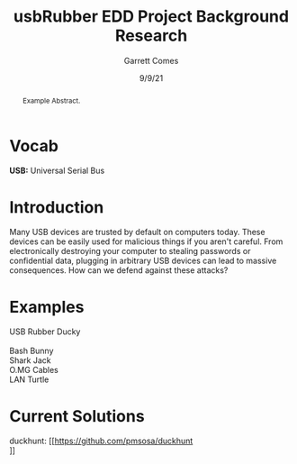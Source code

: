 #+TITLE: usbRubber EDD Project Background Research
#+AUTHOR: Garrett Comes
#+DATE: 9/9/21
#+OPTIONS: \n:t
#+HTML_HEAD: <link rel="stylesheet" type="text/css" href="css/org.css"/>

#+BEGIN_abstract
Example Abstract.
#+END_abstract

* Vocab
*USB:* Universal Serial Bus

* Introduction
Many USB devices are trusted by default on computers today. These devices can be easily used for malicious things if you aren't careful. From electronically destroying your computer to stealing passwords or confidential data, plugging in arbitrary USB devices can lead to massive consequences. How can we defend against these attacks?

* Examples
USB Rubber Ducky
[[file:img/usbRubberDucky.jpg]]
Bash Bunny
Shark Jack
O.MG Cables
LAN Turtle

* Current Solutions
duckhunt: [[https://github.com/pmsosa/duckhunt
]]
